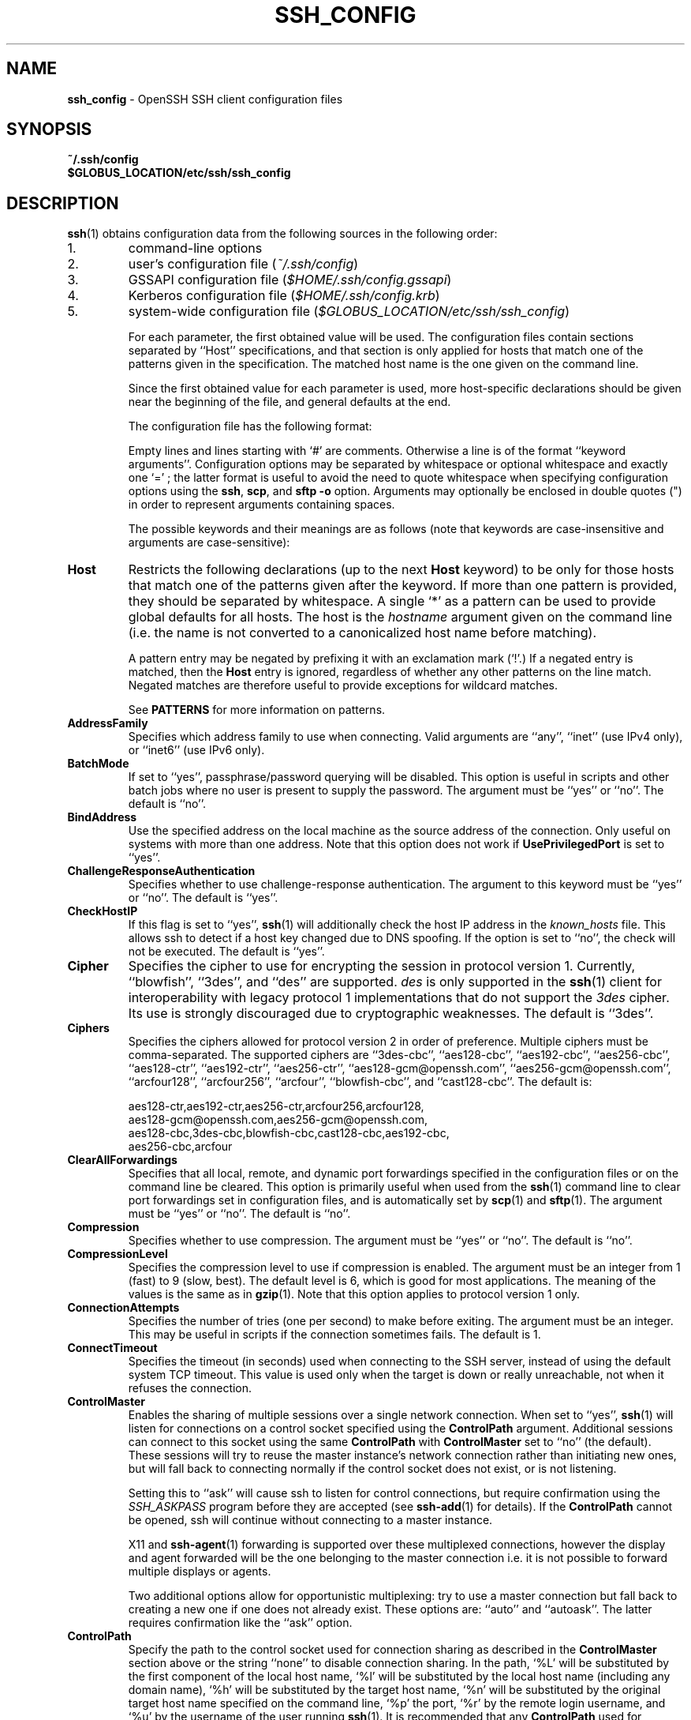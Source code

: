 .TH SSH_CONFIG 5 "June 27 2013 " ""
.SH NAME
\fBssh_config\fP
\- OpenSSH SSH client configuration files
.SH SYNOPSIS
.br
\fB~/.ssh/config\fP
.br
\fB$GLOBUS_LOCATION/etc/ssh/ssh_config\fP
.SH DESCRIPTION
\fBssh\fP(1)
obtains configuration data from the following sources in
the following order:

.IP 1.
command-line options
.IP 2.
user's configuration file
(\fI~/.ssh/config\fP)
.IP 3.
GSSAPI configuration file
(\fI$HOME/.ssh/config.gssapi\fP)
.IP 4.
Kerberos configuration file
(\fI$HOME/.ssh/config.krb\fP)
.IP 5.
system-wide configuration file
(\fI$GLOBUS_LOCATION/etc/ssh/ssh_config\fP)

For each parameter, the first obtained value
will be used.
The configuration files contain sections separated by
``Host''
specifications, and that section is only applied for hosts that
match one of the patterns given in the specification.
The matched host name is the one given on the command line.

Since the first obtained value for each parameter is used, more
host-specific declarations should be given near the beginning of the
file, and general defaults at the end.

The configuration file has the following format:

Empty lines and lines starting with
`#'
are comments.
Otherwise a line is of the format
``keyword arguments''.
Configuration options may be separated by whitespace or
optional whitespace and exactly one
`=' ;
the latter format is useful to avoid the need to quote whitespace
when specifying configuration options using the
\fBssh\fP,
\fBscp\fP,
and
\fBsftp\fP
\fB\-o\fP
option.
Arguments may optionally be enclosed in double quotes
(\&")
in order to represent arguments containing spaces.

The possible
keywords and their meanings are as follows (note that
keywords are case-insensitive and arguments are case-sensitive):
.TP
\fBHost\fP
Restricts the following declarations (up to the next
\fBHost\fP
keyword) to be only for those hosts that match one of the patterns
given after the keyword.
If more than one pattern is provided, they should be separated by whitespace.
A single
`*'
as a pattern can be used to provide global
defaults for all hosts.
The host is the
\fIhostname\fP
argument given on the command line (i.e. the name is not converted to
a canonicalized host name before matching).

A pattern entry may be negated by prefixing it with an exclamation mark
(`!\&'.)
If a negated entry is matched, then the
\fBHost\fP
entry is ignored, regardless of whether any other patterns on the line
match.
Negated matches are therefore useful to provide exceptions for wildcard
matches.

See
.B PATTERNS
for more information on patterns.
.TP
\fBAddressFamily\fP
Specifies which address family to use when connecting.
Valid arguments are
``any'',
``inet''
(use IPv4 only), or
``inet6''
(use IPv6 only).
.TP
\fBBatchMode\fP
If set to
``yes'',
passphrase/password querying will be disabled.
This option is useful in scripts and other batch jobs where no user
is present to supply the password.
The argument must be
``yes''
or
``no''.
The default is
``no''.
.TP
\fBBindAddress\fP
Use the specified address on the local machine as the source address of
the connection.
Only useful on systems with more than one address.
Note that this option does not work if
\fBUsePrivilegedPort\fP
is set to
``yes''.
.TP
\fBChallengeResponseAuthentication\fP
Specifies whether to use challenge-response authentication.
The argument to this keyword must be
``yes''
or
``no''.
The default is
``yes''.
.TP
\fBCheckHostIP\fP
If this flag is set to
``yes'',
\fBssh\fP(1)
will additionally check the host IP address in the
\fIknown_hosts\fP
file.
This allows ssh to detect if a host key changed due to DNS spoofing.
If the option is set to
``no'',
the check will not be executed.
The default is
``yes''.
.TP
\fBCipher\fP
Specifies the cipher to use for encrypting the session
in protocol version 1.
Currently,
``blowfish'',
``3des'',
and
``des''
are supported.
\fIdes\fP
is only supported in the
\fBssh\fP(1)
client for interoperability with legacy protocol 1 implementations
that do not support the
\fI3des\fP
cipher.
Its use is strongly discouraged due to cryptographic weaknesses.
The default is
``3des''.
.TP
\fBCiphers\fP
Specifies the ciphers allowed for protocol version 2
in order of preference.
Multiple ciphers must be comma-separated.
The supported ciphers are
``3des-cbc'',
``aes128-cbc'',
``aes192-cbc'',
``aes256-cbc'',
``aes128-ctr'',
``aes192-ctr'',
``aes256-ctr'',
``aes128-gcm@openssh.com'',
``aes256-gcm@openssh.com'',
``arcfour128'',
``arcfour256'',
``arcfour'',
``blowfish-cbc'',
and
``cast128-cbc''.
The default is:

aes128-ctr,aes192-ctr,aes256-ctr,arcfour256,arcfour128,
.br
aes128-gcm@openssh.com,aes256-gcm@openssh.com,
.br
aes128-cbc,3des-cbc,blowfish-cbc,cast128-cbc,aes192-cbc,
.br
aes256-cbc,arcfour
.br
.TP
\fBClearAllForwardings\fP
Specifies that all local, remote, and dynamic port forwardings
specified in the configuration files or on the command line be
cleared.
This option is primarily useful when used from the
\fBssh\fP(1)
command line to clear port forwardings set in
configuration files, and is automatically set by
\fBscp\fP(1)
and
\fBsftp\fP(1).
The argument must be
``yes''
or
``no''.
The default is
``no''.
.TP
\fBCompression\fP
Specifies whether to use compression.
The argument must be
``yes''
or
``no''.
The default is
``no''.
.TP
\fBCompressionLevel\fP
Specifies the compression level to use if compression is enabled.
The argument must be an integer from 1 (fast) to 9 (slow, best).
The default level is 6, which is good for most applications.
The meaning of the values is the same as in
\fBgzip\fP(1).
Note that this option applies to protocol version 1 only.
.TP
\fBConnectionAttempts\fP
Specifies the number of tries (one per second) to make before exiting.
The argument must be an integer.
This may be useful in scripts if the connection sometimes fails.
The default is 1.
.TP
\fBConnectTimeout\fP
Specifies the timeout (in seconds) used when connecting to the
SSH server, instead of using the default system TCP timeout.
This value is used only when the target is down or really unreachable,
not when it refuses the connection.
.TP
\fBControlMaster\fP
Enables the sharing of multiple sessions over a single network connection.
When set to
``yes'',
\fBssh\fP(1)
will listen for connections on a control socket specified using the
\fBControlPath\fP
argument.
Additional sessions can connect to this socket using the same
\fBControlPath\fP
with
\fBControlMaster\fP
set to
``no''
(the default).
These sessions will try to reuse the master instance's network connection
rather than initiating new ones, but will fall back to connecting normally
if the control socket does not exist, or is not listening.

Setting this to
``ask''
will cause ssh
to listen for control connections, but require confirmation using the
.IR SSH_ASKPASS
program before they are accepted (see
\fBssh-add\fP(1)
for details).
If the
\fBControlPath\fP
cannot be opened,
ssh will continue without connecting to a master instance.

X11 and
\fBssh-agent\fP(1)
forwarding is supported over these multiplexed connections, however the
display and agent forwarded will be the one belonging to the master
connection i.e. it is not possible to forward multiple displays or agents.

Two additional options allow for opportunistic multiplexing: try to use a
master connection but fall back to creating a new one if one does not already
exist.
These options are:
``auto''
and
``autoask''.
The latter requires confirmation like the
``ask''
option.
.TP
\fBControlPath\fP
Specify the path to the control socket used for connection sharing as described
in the
\fBControlMaster\fP
section above or the string
``none''
to disable connection sharing.
In the path,
`%L'
will be substituted by the first component of the local host name,
`%l'
will be substituted by the local host name (including any domain name),
`%h'
will be substituted by the target host name,
`%n'
will be substituted by the original target host name
specified on the command line,
`%p'
the port,
`%r'
by the remote login username, and
`%u'
by the username of the user running
\fBssh\fP(1).
It is recommended that any
\fBControlPath\fP
used for opportunistic connection sharing include
at least %h, %p, and %r.
This ensures that shared connections are uniquely identified.
.TP
\fBControlPersist\fP
When used in conjunction with
\fBControlMaster\fP,
specifies that the master connection should remain open
in the background (waiting for future client connections)
after the initial client connection has been closed.
If set to
``no'',
then the master connection will not be placed into the background,
and will close as soon as the initial client connection is closed.
If set to
``yes'',
then the master connection will remain in the background indefinitely
(until killed or closed via a mechanism such as the
\fBssh\fP(1)
``Fl O No exit''
option).
If set to a time in seconds, or a time in any of the formats documented in
\fBsshd_config\fP(5),
then the backgrounded master connection will automatically terminate
after it has remained idle (with no client connections) for the
specified time.
.TP
\fBDynamicForward\fP
Specifies that a TCP port on the local machine be forwarded
over the secure channel, and the application
protocol is then used to determine where to connect to from the
remote machine.

The argument must be
[\fIbind_address\fP:]\fIport\fP.
IPv6 addresses can be specified by enclosing addresses in square brackets.
By default, the local port is bound in accordance with the
\fBGatewayPorts\fP
setting.
However, an explicit
\fIbind_address\fP
may be used to bind the connection to a specific address.
The
\fIbind_address\fP
of
``localhost''
indicates that the listening port be bound for local use only, while an
empty address or
`*'
indicates that the port should be available from all interfaces.

Currently the SOCKS4 and SOCKS5 protocols are supported, and
\fBssh\fP(1)
will act as a SOCKS server.
Multiple forwardings may be specified, and
additional forwardings can be given on the command line.
Only the superuser can forward privileged ports.
.TP
\fBEnableSSHKeysign\fP
Setting this option to
``yes''
in the global client configuration file
\fI$GLOBUS_LOCATION/etc/ssh/ssh_config\fP
enables the use of the helper program
\fBssh-keysign\fP(8)
during
\fBHostbasedAuthentication\fP.
The argument must be
``yes''
or
``no''.
The default is
``no''.
This option should be placed in the non-hostspecific section.
See
\fBssh-keysign\fP(8)
for more information.
.TP
\fBEscapeChar\fP
Sets the escape character (default:
`~' ) .
The escape character can also
be set on the command line.
The argument should be a single character,
`^'
followed by a letter, or
``none''
to disable the escape
character entirely (making the connection transparent for binary
data).
.TP
\fBExitOnForwardFailure\fP
Specifies whether
\fBssh\fP(1)
should terminate the connection if it cannot set up all requested
dynamic, tunnel, local, and remote port forwardings.
The argument must be
``yes''
or
``no''.
The default is
``no''.
.TP
\fBForwardAgent\fP
Specifies whether the connection to the authentication agent (if any)
will be forwarded to the remote machine.
The argument must be
``yes''
or
``no''.
The default is
``no''.

Agent forwarding should be enabled with caution.
Users with the ability to bypass file permissions on the remote host
(for the agent's Unix-domain socket)
can access the local agent through the forwarded connection.
An attacker cannot obtain key material from the agent,
however they can perform operations on the keys that enable them to
authenticate using the identities loaded into the agent.
.TP
\fBForwardX11\fP
Specifies whether X11 connections will be automatically redirected
over the secure channel and
.IR DISPLAY
set.
The argument must be
``yes''
or
``no''.
The default is
``no''.

X11 forwarding should be enabled with caution.
Users with the ability to bypass file permissions on the remote host
(for the user's X11 authorization database)
can access the local X11 display through the forwarded connection.
An attacker may then be able to perform activities such as keystroke monitoring
if the
\fBForwardX11Trusted\fP
option is also enabled.
.TP
\fBForwardX11Timeout\fP
Specify a timeout for untrusted X11 forwarding
using the format described in the
TIME FORMATS section of
\fBsshd_config\fP(5).
X11 connections received by
\fBssh\fP(1)
after this time will be refused.
The default is to disable untrusted X11 forwarding after twenty minutes has
elapsed.
.TP
\fBForwardX11Trusted\fP
If this option is set to
``yes'',
remote X11 clients will have full access to the original X11 display.

If this option is set to
``no'',
remote X11 clients will be considered untrusted and prevented
from stealing or tampering with data belonging to trusted X11
clients.
Furthermore, the
\fBxauth\fP(1)
token used for the session will be set to expire after 20 minutes.
Remote clients will be refused access after this time.

The default is
``no''.

See the X11 SECURITY extension specification for full details on
the restrictions imposed on untrusted clients.
.TP
\fBGatewayPorts\fP
Specifies whether remote hosts are allowed to connect to local
forwarded ports.
By default,
\fBssh\fP(1)
binds local port forwardings to the loopback address.
This prevents other remote hosts from connecting to forwarded ports.
\fBGatewayPorts\fP
can be used to specify that ssh
should bind local port forwardings to the wildcard address,
thus allowing remote hosts to connect to forwarded ports.
The argument must be
``yes''
or
``no''.
The default is
``no''.
.TP
\fBGlobalKnownHostsFile\fP
Specifies one or more files to use for the global
host key database, separated by whitespace.
The default is
\fI$GLOBUS_LOCATION/etc/ssh/ssh_known_hosts\fP,
\fI$GLOBUS_LOCATION/etc/ssh/ssh_known_hosts2\fP.
.TP
\fBGSSAPIAuthentication\fP
Specifies whether user authentication based on GSSAPI is allowed.
The default is
``yes''.
Note that this option applies to protocol version 2 only.
.TP
\fBGSSAPIKeyExchange\fP
Specifies whether key exchange based on GSSAPI may be used. When using
GSSAPI key exchange the server need not have a host key.
The default is
``yes''.
Note that this option applies to protocol version 2 only.
.TP
\fBGSSAPIClientIdentity\fP
If set, specifies the GSSAPI client identity that ssh should use when 
connecting to the server. The default is unset, which means that the default 
identity will be used.
.TP
\fBGSSAPIServerIdentity\fP
If set, specifies the GSSAPI server identity that ssh should expect when 
connecting to the server. The default is unset, which means that the
expected GSSAPI server identity will be determined from the target
hostname.
.TP
\fBGSSAPIDelegateCredentials\fP
Forward (delegate) credentials to the server.
The default is
``yes''.
Note that this option applies to protocol version 2 connections using GSSAPI.
.TP
\fBGSSAPIRenewalForcesRekey\fP
If set to 
``yes''
then renewal of the client's GSSAPI credentials will force the rekeying of the
ssh connection. With a compatible server, this can delegate the renewed 
credentials to a session on the server.
The default is
``yes''.
.TP
\fBGSSAPITrustDns\fP
Set to 
``yes to indicate that the DNS is trusted to securely canonicalize''
the name of the host being connected to. If 
``no, the hostname entered on the''
command line will be passed untouched to the GSSAPI library.
The default is
``yes''.
This option only applies to protocol version 2 connections using GSSAPI.
.TP
\fBHashKnownHosts\fP
Indicates that
\fBssh\fP(1)
should hash host names and addresses when they are added to
\fI~/.ssh/known_hosts\fP.
These hashed names may be used normally by
\fBssh\fP(1)
and
\fBsshd\fP(8),
but they do not reveal identifying information should the file's contents
be disclosed.
The default is
``no''.
Note that existing names and addresses in known hosts files
will not be converted automatically,
but may be manually hashed using
\fBssh-keygen\fP(1).
.TP
\fBHostbasedAuthentication\fP
Specifies whether to try rhosts based authentication with public key
authentication.
The argument must be
``yes''
or
``no''.
The default is
``no''.
This option applies to protocol version 2 only and
is similar to
\fBRhostsRSAAuthentication\fP.
.TP
\fBHostKeyAlgorithms\fP
Specifies the protocol version 2 host key algorithms
that the client wants to use in order of preference.
The default for this option is:

ecdsa-sha2-nistp256-cert-v01@openssh.com,
.br
ecdsa-sha2-nistp384-cert-v01@openssh.com,
.br
ecdsa-sha2-nistp521-cert-v01@openssh.com,
.br
ssh-rsa-cert-v01@openssh.com,ssh-dss-cert-v01@openssh.com,
.br
ssh-rsa-cert-v00@openssh.com,ssh-dss-cert-v00@openssh.com,
.br
ecdsa-sha2-nistp256,ecdsa-sha2-nistp384,ecdsa-sha2-nistp521,
.br
ssh-rsa,ssh-dss
.br

If hostkeys are known for the destination host then this default is modified
to prefer their algorithms.
.TP
\fBHostKeyAlias\fP
Specifies an alias that should be used instead of the
real host name when looking up or saving the host key
in the host key database files.
This option is useful for tunneling SSH connections
or for multiple servers running on a single host.
.TP
\fBHostName\fP
Specifies the real host name to log into.
This can be used to specify nicknames or abbreviations for hosts.
If the hostname contains the character sequence
`%h',
then this will be replaced with the host name specified on the command line
(this is useful for manipulating unqualified names).
The default is the name given on the command line.
Numeric IP addresses are also permitted (both on the command line and in
\fBHostName\fP
specifications).
.TP
\fBIdentitiesOnly\fP
Specifies that
\fBssh\fP(1)
should only use the authentication identity files configured in the
\fBssh_config\fP
files,
even if
\fBssh-agent\fP(1)
or a
\fBPKCS11Provider\fP
offers more identities.
The argument to this keyword must be
``yes''
or
``no''.
This option is intended for situations where ssh-agent
offers many different identities.
The default is
``no''.
.TP
\fBIdentityFile\fP
Specifies a file from which the user's DSA, ECDSA or RSA authentication
identity is read.
The default is
\fI~/.ssh/identity\fP
for protocol version 1, and
\fI~/.ssh/id_dsa\fP,
\fI~/.ssh/id_ecdsa\fP
and
\fI~/.ssh/id_rsa\fP
for protocol version 2.
Additionally, any identities represented by the authentication agent
will be used for authentication unless
\fBIdentitiesOnly\fP
is set.
\fBssh\fP(1)
will try to load certificate information from the filename obtained by
appending
\fI-cert.pub\fP
to the path of a specified
\fBIdentityFile\fP.

The file name may use the tilde
syntax to refer to a user's home directory or one of the following
escape characters:
`%d'
(local user's home directory),
`%u'
(local user name),
`%l'
(local host name),
`%h'
(remote host name) or
`%r'
(remote user name).

It is possible to have
multiple identity files specified in configuration files; all these
identities will be tried in sequence.
Multiple
\fBIdentityFile\fP
directives will add to the list of identities tried (this behaviour
differs from that of other configuration directives).

\fBIdentityFile\fP
may be used in conjunction with
\fBIdentitiesOnly\fP
to select which identities in an agent are offered during authentication.
.TP
\fBIgnoreUnknown\fP
Specifies a pattern-list of unknown options to be ignored if they are
encountered in configuration parsing.
This may be used to suppress errors if
\fBssh_config\fP
contains options that are unrecognised by
\fBssh\fP(1).
It is recommended that
\fBIgnoreUnknown\fP
be listed early in the configuration file as it will not be applied
to unknown options that appear before it.
.TP
\fBIPQoS\fP
Specifies the IPv4 type-of-service or DSCP class for connections.
Accepted values are
``af11'',
``af12'',
``af13'',
``af21'',
``af22'',
``af23'',
``af31'',
``af32'',
``af33'',
``af41'',
``af42'',
``af43'',
``cs0'',
``cs1'',
``cs2'',
``cs3'',
``cs4'',
``cs5'',
``cs6'',
``cs7'',
``ef'',
``lowdelay'',
``throughput'',
``reliability'',
or a numeric value.
This option may take one or two arguments, separated by whitespace.
If one argument is specified, it is used as the packet class unconditionally.
If two values are specified, the first is automatically selected for
interactive sessions and the second for non-interactive sessions.
The default is
``lowdelay''
for interactive sessions and
``throughput''
for non-interactive sessions.
.TP
\fBKbdInteractiveAuthentication\fP
Specifies whether to use keyboard-interactive authentication.
The argument to this keyword must be
``yes''
or
``no''.
The default is
``yes''.
.TP
\fBKbdInteractiveDevices\fP
Specifies the list of methods to use in keyboard-interactive authentication.
Multiple method names must be comma-separated.
The default is to use the server specified list.
The methods available vary depending on what the server supports.
For an OpenSSH server,
it may be zero or more of:
``bsdauth'',
``pam'',
and
``skey''.
.TP
\fBKexAlgorithms\fP
Specifies the available KEX (Key Exchange) algorithms.
Multiple algorithms must be comma-separated.
The default is:

ecdh-sha2-nistp256,ecdh-sha2-nistp384,ecdh-sha2-nistp521,
.br
diffie-hellman-group-exchange-sha256,
.br
diffie-hellman-group-exchange-sha1,
.br
diffie-hellman-group14-sha1,
.br
diffie-hellman-group1-sha1
.br
.TP
\fBLocalCommand\fP
Specifies a command to execute on the local machine after successfully
connecting to the server.
The command string extends to the end of the line, and is executed with
the user's shell.
The following escape character substitutions will be performed:
`%d'
(local user's home directory),
`%h'
(remote host name),
`%l'
(local host name),
`%n'
(host name as provided on the command line),
`%p'
(remote port),
`%r'
(remote user name) or
`%u'
(local user name).

The command is run synchronously and does not have access to the
session of the
\fBssh\fP(1)
that spawned it.
It should not be used for interactive commands.

This directive is ignored unless
\fBPermitLocalCommand\fP
has been enabled.
.TP
\fBLocalForward\fP
Specifies that a TCP port on the local machine be forwarded over
the secure channel to the specified host and port from the remote machine.
The first argument must be
[\fIbind_address\fP:]\fIport\fP
and the second argument must be
\fIhost\fP :\fIhostport\fP.
IPv6 addresses can be specified by enclosing addresses in square brackets.
Multiple forwardings may be specified, and additional forwardings can be
given on the command line.
Only the superuser can forward privileged ports.
By default, the local port is bound in accordance with the
\fBGatewayPorts\fP
setting.
However, an explicit
\fIbind_address\fP
may be used to bind the connection to a specific address.
The
\fIbind_address\fP
of
``localhost''
indicates that the listening port be bound for local use only, while an
empty address or
`*'
indicates that the port should be available from all interfaces.
.TP
\fBLogLevel\fP
Gives the verbosity level that is used when logging messages from
\fBssh\fP(1).
The possible values are:
QUIET, FATAL, ERROR, INFO, VERBOSE, DEBUG, DEBUG1, DEBUG2, and DEBUG3.
The default is INFO.
DEBUG and DEBUG1 are equivalent.
DEBUG2 and DEBUG3 each specify higher levels of verbose output.
.TP
\fBMACs\fP
Specifies the MAC (message authentication code) algorithms
in order of preference.
The MAC algorithm is used in protocol version 2
for data integrity protection.
Multiple algorithms must be comma-separated.
The algorithms that contain
``-etm''
calculate the MAC after encryption (encrypt-then-mac).
These are considered safer and their use recommended.
The default is:

hmac-md5-etm@openssh.com,hmac-sha1-etm@openssh.com,
.br
umac-64-etm@openssh.com,umac-128-etm@openssh.com,
.br
hmac-sha2-256-etm@openssh.com,hmac-sha2-512-etm@openssh.com,
.br
hmac-ripemd160-etm@openssh.com,hmac-sha1-96-etm@openssh.com,
.br
hmac-md5-96-etm@openssh.com,
.br
hmac-md5,hmac-sha1,umac-64@openssh.com,umac-128@openssh.com,
.br
hmac-sha2-256,hmac-sha2-512,hmac-ripemd160,
.br
hmac-sha1-96,hmac-md5-96
.br
.TP
\fBNoHostAuthenticationForLocalhost\fP
This option can be used if the home directory is shared across machines.
In this case localhost will refer to a different machine on each of
the machines and the user will get many warnings about changed host keys.
However, this option disables host authentication for localhost.
The argument to this keyword must be
``yes''
or
``no''.
The default is to check the host key for localhost.
.TP
\fBNumberOfPasswordPrompts\fP
Specifies the number of password prompts before giving up.
The argument to this keyword must be an integer.
The default is 3.
.TP
\fBPasswordAuthentication\fP
Specifies whether to use password authentication.
The argument to this keyword must be
``yes''
or
``no''.
The default is
``yes''.
.TP
\fBPermitLocalCommand\fP
Allow local command execution via the
\fBLocalCommand\fP
option or using the
\fB!\& Ns \fIcommand\fP\fP
escape sequence in
\fBssh\fP(1).
The argument must be
``yes''
or
``no''.
The default is
``no''.
.TP
\fBPKCS11Provider\fP
Specifies which PKCS#11 provider to use.
The argument to this keyword is the PKCS#11 shared library
\fBssh\fP(1)
should use to communicate with a PKCS#11 token providing the user's
private RSA key.
.TP
\fBPort\fP
Specifies the port number to connect on the remote host.
The default is 22.
.TP
\fBPreferredAuthentications\fP
Specifies the order in which the client should try protocol 2
authentication methods.
This allows a client to prefer one method (e.g.\&
\fBkeyboard-interactive\fP)
over another method (e.g.\&
\fBpassword\fP).
The default is:

gssapi-keyex,gssapi-with-mic,hostbased,publickey,
.br
keyboard-interactive,password
.br
.TP
\fBProtocol\fP
Specifies the protocol versions
\fBssh\fP(1)
should support in order of preference.
The possible values are
`1'
and
`2'.
Multiple versions must be comma-separated.
When this option is set to
``2,1''
\fBssh\fP
will try version 2 and fall back to version 1
if version 2 is not available.
The default is
`2'.
.TP
\fBProxyCommand\fP
Specifies the command to use to connect to the server.
The command
string extends to the end of the line, and is executed with
the user's shell.
In the command string, any occurrence of
`%h'
will be substituted by the host name to
connect,
`%p'
by the port, and
`%r'
by the remote user name.
The command can be basically anything,
and should read from its standard input and write to its standard output.
It should eventually connect an
\fBsshd\fP(8)
server running on some machine, or execute
\fBsshd -i\fP
somewhere.
Host key management will be done using the
HostName of the host being connected (defaulting to the name typed by
the user).
Setting the command to
``none''
disables this option entirely.
Note that
\fBCheckHostIP\fP
is not available for connects with a proxy command.

This directive is useful in conjunction with
\fBnc\fP(1)
and its proxy support.
For example, the following directive would connect via an HTTP proxy at
192.0.2.0:

ProxyCommand /usr/bin/nc -X connect -x 192.0.2.0:8080 %h %p
.br
.TP
\fBPubkeyAuthentication\fP
Specifies whether to try public key authentication.
The argument to this keyword must be
``yes''
or
``no''.
The default is
``yes''.
This option applies to protocol version 2 only.
.TP
\fBRekeyLimit\fP
Specifies the maximum amount of data that may be transmitted before the
session key is renegotiated, optionally followed a maximum amount of
time that may pass before the session key is renegotiated.
The first argument is specified in bytes and may have a suffix of
`K',
`M',
or
`G'
to indicate Kilobytes, Megabytes, or Gigabytes, respectively.
The default is between
`1G'
and
`4G',
depending on the cipher.
The optional second value is specified in seconds and may use any of the
units documented in the
TIME FORMATS section of
\fBsshd_config\fP(5).
The default value for
\fBRekeyLimit\fP
is
``default none'',
which means that rekeying is performed after the cipher's default amount
of data has been sent or received and no time based rekeying is done.
This option applies to protocol version 2 only.
.TP
\fBRemoteForward\fP
Specifies that a TCP port on the remote machine be forwarded over
the secure channel to the specified host and port from the local machine.
The first argument must be
[\fIbind_address\fP:]\fIport\fP
and the second argument must be
\fIhost\fP :\fIhostport\fP.
IPv6 addresses can be specified by enclosing addresses in square brackets.
Multiple forwardings may be specified, and additional
forwardings can be given on the command line.
Privileged ports can be forwarded only when
logging in as root on the remote machine.

If the
\fIport\fP
argument is
`0',
the listen port will be dynamically allocated on the server and reported
to the client at run time.

If the
\fIbind_address\fP
is not specified, the default is to only bind to loopback addresses.
If the
\fIbind_address\fP
is
`*'
or an empty string, then the forwarding is requested to listen on all
interfaces.
Specifying a remote
\fIbind_address\fP
will only succeed if the server's
\fBGatewayPorts\fP
option is enabled (see
\fBsshd_config\fP(5)) .
.TP
\fBRequestTTY\fP
Specifies whether to request a pseudo-tty for the session.
The argument may be one of:
``no''
(never request a TTY),
``yes''
(always request a TTY when standard input is a TTY),
``force''
(always request a TTY) or
``auto''
(request a TTY when opening a login session).
This option mirrors the
\fB\-t\fP
and
\fB\-T\fP
flags for
\fBssh\fP(1).
.TP
\fBRhostsRSAAuthentication\fP
Specifies whether to try rhosts based authentication with RSA host
authentication.
The argument must be
``yes''
or
``no''.
The default is
``no''.
This option applies to protocol version 1 only and requires
\fBssh\fP(1)
to be setuid root.
.TP
\fBRSAAuthentication\fP
Specifies whether to try RSA authentication.
The argument to this keyword must be
``yes''
or
``no''.
RSA authentication will only be
attempted if the identity file exists, or an authentication agent is
running.
The default is
``yes''.
Note that this option applies to protocol version 1 only.
.TP
\fBSendEnv\fP
Specifies what variables from the local
\fBenviron\fP(7)
should be sent to the server.
Note that environment passing is only supported for protocol 2.
The server must also support it, and the server must be configured to
accept these environment variables.
Refer to
\fBAcceptEnv\fP
in
\fBsshd_config\fP(5)
for how to configure the server.
Variables are specified by name, which may contain wildcard characters.
Multiple environment variables may be separated by whitespace or spread
across multiple
\fBSendEnv\fP
directives.
The default is not to send any environment variables.

See
.B PATTERNS
for more information on patterns.
.TP
\fBServerAliveCountMax\fP
Sets the number of server alive messages (see below) which may be
sent without
\fBssh\fP(1)
receiving any messages back from the server.
If this threshold is reached while server alive messages are being sent,
ssh will disconnect from the server, terminating the session.
It is important to note that the use of server alive messages is very
different from
\fBTCPKeepAlive\fP
(below).
The server alive messages are sent through the encrypted channel
and therefore will not be spoofable.
The TCP keepalive option enabled by
\fBTCPKeepAlive\fP
is spoofable.
The server alive mechanism is valuable when the client or
server depend on knowing when a connection has become inactive.

The default value is 3.
If, for example,
\fBServerAliveInterval\fP
(see below) is set to 15 and
\fBServerAliveCountMax\fP
is left at the default, if the server becomes unresponsive,
ssh will disconnect after approximately 45 seconds.
This option applies to protocol version 2 only.
.TP
\fBServerAliveInterval\fP
Sets a timeout interval in seconds after which if no data has been received
from the server,
\fBssh\fP(1)
will send a message through the encrypted
channel to request a response from the server.
The default
is 0, indicating that these messages will not be sent to the server.
This option applies to protocol version 2 only.
.TP
\fBStrictHostKeyChecking\fP
If this flag is set to
``yes'',
\fBssh\fP(1)
will never automatically add host keys to the
\fI~/.ssh/known_hosts\fP
file, and refuses to connect to hosts whose host key has changed.
This provides maximum protection against trojan horse attacks,
though it can be annoying when the
\fI$GLOBUS_LOCATION/etc/ssh/ssh_known_hosts\fP
file is poorly maintained or when connections to new hosts are
frequently made.
This option forces the user to manually
add all new hosts.
If this flag is set to
``no'',
ssh will automatically add new host keys to the
user known hosts files.
If this flag is set to
``ask'',
new host keys
will be added to the user known host files only after the user
has confirmed that is what they really want to do, and
ssh will refuse to connect to hosts whose host key has changed.
The host keys of
known hosts will be verified automatically in all cases.
The argument must be
``yes'',
``no'',
or
``ask''.
The default is
``ask''.
.TP
\fBTCPKeepAlive\fP
Specifies whether the system should send TCP keepalive messages to the
other side.
If they are sent, death of the connection or crash of one
of the machines will be properly noticed.
However, this means that
connections will die if the route is down temporarily, and some people
find it annoying.

The default is
``yes''
(to send TCP keepalive messages), and the client will notice
if the network goes down or the remote host dies.
This is important in scripts, and many users want it too.

To disable TCP keepalive messages, the value should be set to
``no''.
.TP
\fBTunnel\fP
Request
\fBtun\fP(4)
device forwarding between the client and the server.
The argument must be
``yes'',
``point-to-point''
(layer 3),
``ethernet''
(layer 2),
or
``no''.
Specifying
``yes''
requests the default tunnel mode, which is
``point-to-point''.
The default is
``no''.
.TP
\fBTunnelDevice\fP
Specifies the
\fBtun\fP(4)
devices to open on the client
(\fIlocal_tun\fP)
and the server
(\fIremote_tun\fP.)

The argument must be
\fIlocal_tun\fP[:\fIremote_tun\fP.]
The devices may be specified by numerical ID or the keyword
``any'',
which uses the next available tunnel device.
If
\fIremote_tun\fP
is not specified, it defaults to
``any''.
The default is
``any:any''.
.TP
\fBUsePrivilegedPort\fP
Specifies whether to use a privileged port for outgoing connections.
The argument must be
``yes''
or
``no''.
The default is
``no''.
If set to
``yes'',
\fBssh\fP(1)
must be setuid root.
Note that this option must be set to
``yes''
for
\fBRhostsRSAAuthentication\fP
with older servers.
.TP
\fBUser\fP
Specifies the user to log in as.
This can be useful when a different user name is used on different machines.
This saves the trouble of
having to remember to give the user name on the command line.
.TP
\fBUserKnownHostsFile\fP
Specifies one or more files to use for the user
host key database, separated by whitespace.
The default is
\fI~/.ssh/known_hosts\fP,
\fI~/.ssh/known_hosts2\fP.
.TP
\fBVerifyHostKeyDNS\fP
Specifies whether to verify the remote key using DNS and SSHFP resource
records.
If this option is set to
``yes'',
the client will implicitly trust keys that match a secure fingerprint
from DNS.
Insecure fingerprints will be handled as if this option was set to
``ask''.
If this option is set to
``ask'',
information on fingerprint match will be displayed, but the user will still
need to confirm new host keys according to the
\fBStrictHostKeyChecking\fP
option.
The argument must be
``yes'',
``no'',
or
``ask''.
The default is
``no''.
Note that this option applies to protocol version 2 only.

See also VERIFYING HOST KEYS in
\fBssh\fP(1).
.TP
\fBVisualHostKey\fP
If this flag is set to
``yes'',
an ASCII art representation of the remote host key fingerprint is
printed in addition to the hex fingerprint string at login and
for unknown host keys.
If this flag is set to
``no'',
no fingerprint strings are printed at login and
only the hex fingerprint string will be printed for unknown host keys.
The default is
``no''.
.TP
\fBXAuthLocation\fP
Specifies the full pathname of the
\fBxauth\fP(1)
program.
The default is
\fI@XAUTH_PATH@\fP.
.SH PATTERNS
A
.IR pattern
consists of zero or more non-whitespace characters,
`*'
(a wildcard that matches zero or more characters),
or
`?\&'
(a wildcard that matches exactly one character).
For example, to specify a set of declarations for any host in the
``.co.uk''
set of domains,
the following pattern could be used:

Dl Host *.co.uk

The following pattern
would match any host in the 192.168.0.[0-9] network range:

Dl Host 192.168.0.?

A
.IR pattern-list
is a comma-separated list of patterns.
Patterns within pattern-lists may be negated
by preceding them with an exclamation mark
(`!\&'.)
For example,
to allow a key to be used from anywhere within an organisation
except from the
``dialup''
pool,
the following entry (in authorized_keys) could be used:

Dl from=\&"!*.dialup.example.com,*.example.com\&"
.SH FILES
.TP
.B ~/.ssh/config
This is the per-user configuration file.
The format of this file is described above.
This file is used by the SSH client.
Because of the potential for abuse, this file must have strict permissions:
read/write for the user, and not accessible by others.
.TP
.B $GLOBUS_LOCATION/etc/ssh/ssh_config
Systemwide configuration file.
This file provides defaults for those
values that are not specified in the user's configuration file, and
for those users who do not have a configuration file.
This file must be world-readable.
.SH SEE ALSO
\fBssh\fP(1)
.SH AUTHORS
OpenSSH is a derivative of the original and free
ssh 1.2.12 release by Tatu Ylonen.
Aaron Campbell, Bob Beck, Markus Friedl, Niels Provos,
Theo de Raadt and Dug Song
removed many bugs, re-added newer features and
created OpenSSH.
Markus Friedl contributed the support for SSH
protocol versions 1.5 and 2.0.
